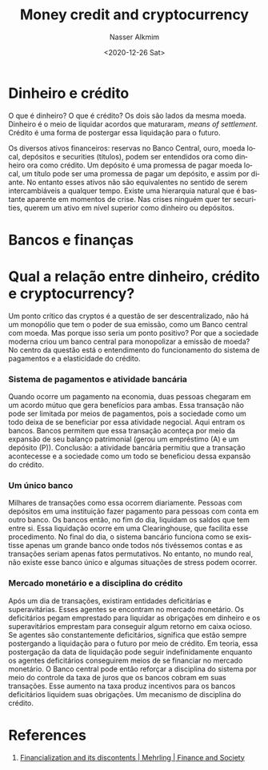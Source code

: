 #+options: ':nil *:t -:t ::t <:t H:3 \n:nil ^:t arch:headline
#+options: author:t broken-links:nil c:nil creator:nil
#+options: d:(not "LOGBOOK") date:t e:t email:nil f:t inline:t num:t
#+options: p:nil pri:nil prop:nil stat:t tags:t tasks:t tex:t
#+options: timestamp:t title:t toc:t todo:t |:t
#+title: Money credit and cryptocurrency
#+date: <2020-12-26 Sat>
#+author: Nasser Alkmim
#+email: nasser.alkmim@gmail.com
#+language: en
#+select_tags: export
#+exclude_tags: noexport
#+creator: Emacs 27.1 (Org mode N/A)
#+draft: t
#+toc: t
#+tags[]: economy portugues 
* Dinheiro e crédito
O que é dinheiro?
O que é crédito?
Os dois são lados da mesma moeda.
Dinheiro é o meio de liquidar acordos que maturaram, /means of settlement/.
Crédito é uma forma de postergar essa liquidação para o futuro.

Os diversos ativos financeiros: reservas no Banco Central, ouro, moeda local, depósitos e securities (títulos), podem ser entendidos ora como dinheiro ora como crédito.
Um depósito é uma promessa de pagar moeda local, um título pode ser uma promessa de pagar um depósito, e assim por diante.
No entanto esses ativos não são equivalentes no sentido de serem intercambiáveis a qualquer tempo.
Existe uma hierarquia natural que é bastante aparente em momentos de crise.
Nas crises ninguém quer ter securities, querem um ativo em nível superior como dinheiro ou depósitos.
* Bancos e finanças



* Qual a relação entre dinheiro, crédito e cryptocurrency? 

Um ponto crítico das cryptos é a questão de ser descentralizado, não há um monopólio que tem o poder de sua emissão, como um Banco central com moeda.
Mas porque isso seria um ponto positivo?
Por que a sociedade moderna criou um banco central para monopolizar a emissão de moeda?
No centro da questão está o entendimento do funcionamento do sistema de pagamentos e a elasticidade do crédito.

*** Sistema de pagamentos e atividade bancária
Quando ocorre um pagamento na economia, duas pessoas chegaram em um acordo mútuo que gera benefícios para ambas.
Essa transação não pode ser limitada por meios de pagamentos, pois a sociedade como um todo deixa de se beneficiar por essa atividade negocial.
Aqui entram os bancos.
Bancos permitem que essa transação aconteça por meio da expansão de seu balanço patrimonial (gerou um empréstimo (A) e um depósito (P)).
Conclusão: a atividade bancária permitiu que a transação acontecesse e a sociedade como um todo se beneficiou dessa expansão do crédito.

*** Um único banco
Milhares de transações como essa ocorrem diariamente.
Pessoas com depósitos em uma instituição fazer pagamento para pessoas com conta em outro banco.
Os bancos então, no fim do dia, liquidam os saldos que tem entre si.
Essa liquidação ocorre em uma Clearinghouse, que facilita esse procedimento.
No final do dia, o sistema bancário funciona como se existisse apenas um grande banco onde todos nós tivéssemos contas e as transações seriam apenas fatos permutativos.
No entanto, no mundo real, não existe esse banco único e algumas situações de stress podem ocorrer.

*** Mercado monetário e a disciplina do crédito
Após um dia de transações, existiram entidades deficitárias e superavitárias.
Esses agentes se encontram no mercado monetário.
Os deficitários pegam emprestado para liquidar as obrigações em dinheiro e os superavitários emprestam para conseguir algum retorno em caixa ocioso.
Se agentes são constantemente deficitários, significa que estão sempre postergando a liquidação para o futuro por meio de crédito.
Em teoria, essa postergação da data de liquidação pode seguir indefinidamente enquanto os agentes deficitários conseguirem meios de se financiar no mercado monetário.
O Banco central pode então reforçar a disciplina do sistema por meio do controle da taxa de juros que os bancos cobram em suas transações.
Esse aumento na taxa produz incentivos para os bancos deficitários liquidem suas obrigações.
Um mecanismo de disciplina do crédito.




* References

1. [[http://financeandsociety.ed.ac.uk/ojs-images/financeandsociety/FS_EarlyView_Mehrling.html][Financialization and its discontents | Mehrling | Finance and Society]]
